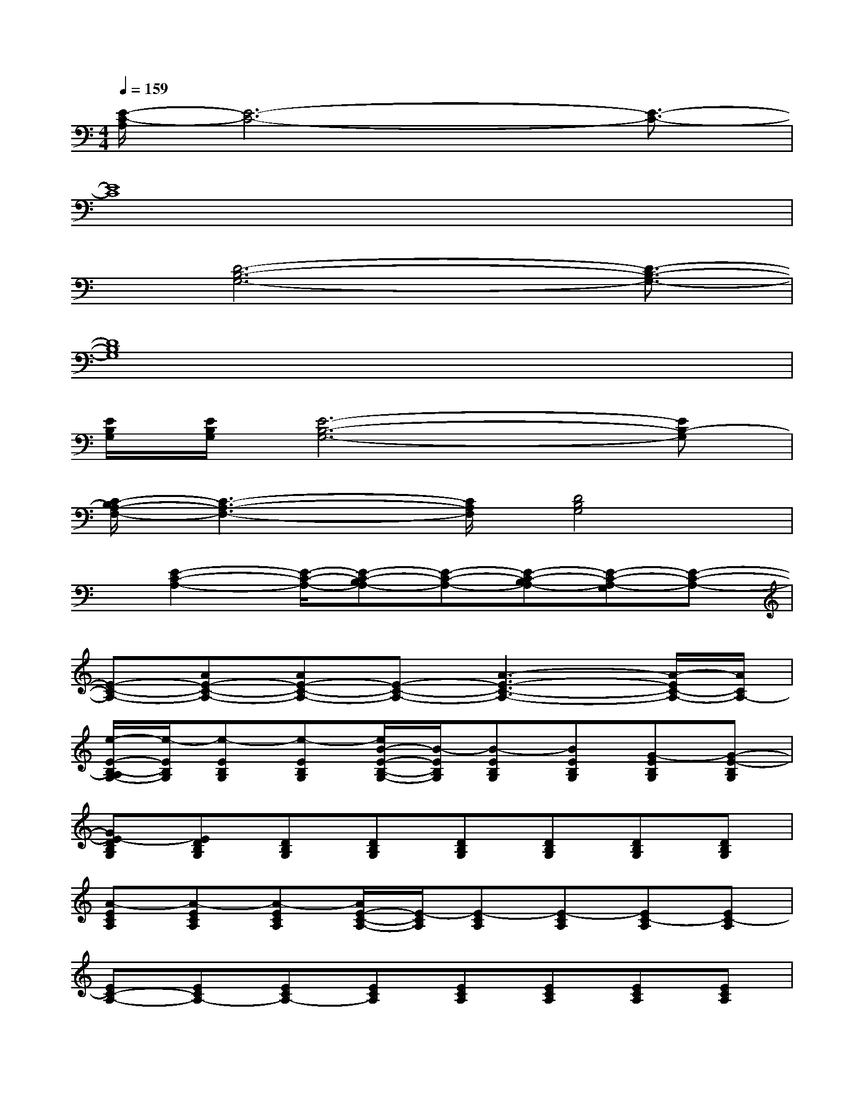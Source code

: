 X:1
T:
M:4/4
L:1/8
Q:1/4=159
K:C%0sharps
V:1
[E/2-C/2-A,/2][E6-C6-][E3/2-C3/2-]|
[E8C8]|
x/2[D6-B,6-G,6-][D3/2-B,3/2-G,3/2-]|
[D8B,8G,8]|
[E/2B,/2G,/2][E/2B,/2G,/2][E6-B,6-G,6-][EB,-G,]|
[C/2-B,/2A,/2-F,/2-][C3-A,3-F,3-][C/2A,/2F,/2][D4B,4G,4]|
x/2[E2-C2-A,2-][E/2-C/2-A,/2-][E-C-B,A,-][E-C-A,-][E-C-B,A,-][E-C-A,-G,][E-C-A,-]|
[E-C-A,-][AE-C-A,-][AE-C-A,-][E-C-A,-][A3-E3-C3-A,3-][A/2-E/2C/2-A,/2-][A/2C/2A,/2-]|
[e/2-E/2-B,/2-A,/2G,/2-][e/2-E/2B,/2G,/2][e-EB,G,][e-EB,G,][e/2B/2-E/2-B,/2-G,/2-][B/2-E/2B,/2G,/2][B-EB,G,][BEB,G,][G-EB,G,][G-E-B,G,]|
[GE-DB,G,][EDB,G,][DB,G,][DB,G,][DB,G,][DB,G,][DB,G,][DB,G,]|
[A-ECA,][A-ECA,][A-ECA,][A/2E/2-C/2-A,/2-][E/2-C/2A,/2][E-CA,][E-CA,][EC-A,][EC-A,]|
[EC-A,-][ECA,-][ECA,-][ECA,][ECA,][ECA,][ECA,][ECA,]|
[d-DA,F,][d-DA,F,][dDA,F,][A-DA,F,][A-DA,F,][ADA,F,][d-DA,F,][d-DA,F,]|
[d-DA,F,][d-DA,F,][d-DA,F,][d-DA,F,][d-DA,F,][d/2D/2-A,/2-F,/2-][D/2A,/2F,/2][DA,F,][DA,F,]|
[c-CG,E,][c-CG,E,][c-CG,E,][c-CG,E,][c-CG,E,][c-CG,E,][c-CG,E,][cCG,E,]|
[B,/2-G,/2-D,/2-][G/2-D/2-B,/2-G,/2-D,/2-][B4-G4-D4-B,4-G,4-D,4-][B-G-D-B,-G,-D,-][B-G-D-CB,-G,-E,D,-][BGDB,G,-D,-]